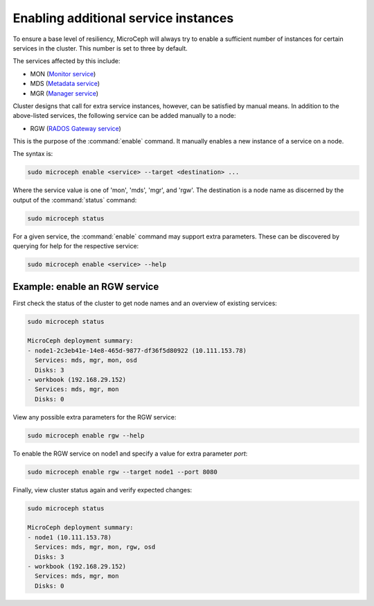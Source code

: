 =====================================
Enabling additional service instances
=====================================

To ensure a base level of resiliency, MicroCeph will always try to enable a
sufficient number of instances for certain services in the cluster. This
number is set to three by default.

The services affected by this include:

* MON (`Monitor service`_)
* MDS (`Metadata service`_)
* MGR (`Manager service`_)

Cluster designs that call for extra service instances, however, can be
satisfied by manual means. In addition to the above-listed services, the
following service can be added manually to a node:

* RGW (`RADOS Gateway service`_)

This is the purpose of the :command:`enable` command. It manually enables a
new instance of a service on a node.

The syntax is:

.. code-block:: none

   sudo microceph enable <service> --target <destination> ...

Where the service value is one of 'mon', 'mds', 'mgr', and 'rgw'. The
destination is a node name as discerned by the output of the :command:`status`
command:

.. code-block:: none

   sudo microceph status

For a given service, the :command:`enable` command may support extra
parameters. These can be discovered by querying for help for the respective
service:

.. code-block:: none

   sudo microceph enable <service> --help

Example: enable an RGW service
------------------------------

First check the status of the cluster to get node names and an overview of
existing services:

.. code-block:: none

   sudo microceph status

   MicroCeph deployment summary:
   - node1-2c3eb41e-14e8-465d-9877-df36f5d80922 (10.111.153.78)
     Services: mds, mgr, mon, osd
     Disks: 3
   - workbook (192.168.29.152)
     Services: mds, mgr, mon
     Disks: 0

View any possible extra parameters for the RGW service:

.. code-block:: none

   sudo microceph enable rgw --help

To enable the RGW service on node1 and specify a value for extra parameter
`port`:

.. code-block:: none

   sudo microceph enable rgw --target node1 --port 8080

Finally, view cluster status again and verify expected changes:

.. code-block:: none

   sudo microceph status

   MicroCeph deployment summary:
   - node1 (10.111.153.78)
     Services: mds, mgr, mon, rgw, osd
     Disks: 3
   - workbook (192.168.29.152)
     Services: mds, mgr, mon
     Disks: 0

.. LINKS

.. _Manager service: https://docs.ceph.com/en/latest/mgr/
.. _Monitor service: https://docs.ceph.com/en/latest/man/8/ceph-mon/
.. _Metadata service: https://docs.ceph.com/en/latest/man/8/ceph-mds/
.. _RADOS Gateway service: https://docs.ceph.com/en/latest/radosgw/
